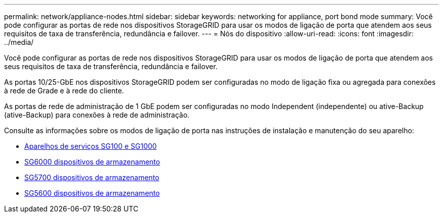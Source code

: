 ---
permalink: network/appliance-nodes.html 
sidebar: sidebar 
keywords: networking for appliance, port bond mode 
summary: Você pode configurar as portas de rede nos dispositivos StorageGRID para usar os modos de ligação de porta que atendem aos seus requisitos de taxa de transferência, redundância e failover. 
---
= Nós do dispositivo
:allow-uri-read: 
:icons: font
:imagesdir: ../media/


[role="lead"]
Você pode configurar as portas de rede nos dispositivos StorageGRID para usar os modos de ligação de porta que atendem aos seus requisitos de taxa de transferência, redundância e failover.

As portas 10/25-GbE nos dispositivos StorageGRID podem ser configuradas no modo de ligação fixa ou agregada para conexões à rede de Grade e à rede do cliente.

As portas de rede de administração de 1 GbE podem ser configuradas no modo Independent (independente) ou ative-Backup (ative-Backup) para conexões à rede de administração.

Consulte as informações sobre os modos de ligação de porta nas instruções de instalação e manutenção do seu aparelho:

* xref:../sg100-1000/index.adoc[Aparelhos de serviços SG100 e SG1000]
* xref:../sg6000/index.adoc[SG6000 dispositivos de armazenamento]
* xref:../sg5700/index.adoc[SG5700 dispositivos de armazenamento]
* xref:../sg5600/index.adoc[SG5600 dispositivos de armazenamento]

